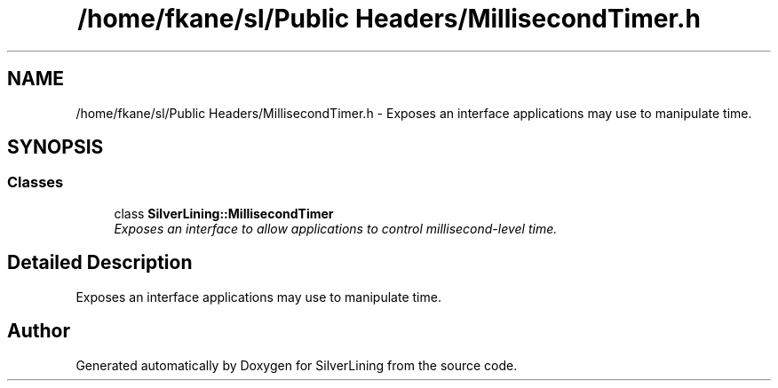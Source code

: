 .TH "/home/fkane/sl/Public Headers/MillisecondTimer.h" 3 "3 Sep 2009" "Version 1.818" "SilverLining" \" -*- nroff -*-
.ad l
.nh
.SH NAME
/home/fkane/sl/Public Headers/MillisecondTimer.h \- Exposes an interface applications may use to manipulate time.  

.PP
.SH SYNOPSIS
.br
.PP
.SS "Classes"

.in +1c
.ti -1c
.RI "class \fBSilverLining::MillisecondTimer\fP"
.br
.RI "\fIExposes an interface to allow applications to control millisecond-level time. \fP"
.in -1c
.SH "Detailed Description"
.PP 
Exposes an interface applications may use to manipulate time. 


.SH "Author"
.PP 
Generated automatically by Doxygen for SilverLining from the source code.
